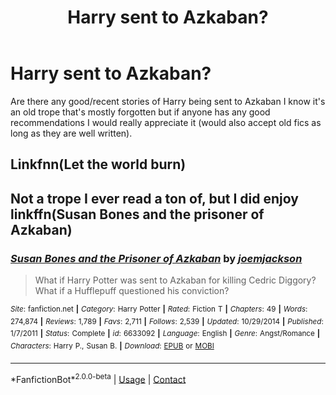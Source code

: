 #+TITLE: Harry sent to Azkaban?

* Harry sent to Azkaban?
:PROPERTIES:
:Author: mj_park3r
:Score: 2
:DateUnix: 1597564949.0
:DateShort: 2020-Aug-16
:FlairText: Request
:END:
Are there any good/recent stories of Harry being sent to Azkaban I know it's an old trope that's mostly forgotten but if anyone has any good recommendations I would really appreciate it (would also accept old fics as long as they are well written).


** Linkfnn(Let the world burn)
:PROPERTIES:
:Author: HELLOOOOOOooooot
:Score: 1
:DateUnix: 1597664263.0
:DateShort: 2020-Aug-17
:END:


** Not a trope I ever read a ton of, but I did enjoy linkffn(Susan Bones and the prisoner of Azkaban)
:PROPERTIES:
:Author: kdbvols
:Score: 1
:DateUnix: 1597570792.0
:DateShort: 2020-Aug-16
:END:

*** [[https://www.fanfiction.net/s/6633092/1/][*/Susan Bones and the Prisoner of Azkaban/*]] by [[https://www.fanfiction.net/u/1220065/joemjackson][/joemjackson/]]

#+begin_quote
  What if Harry Potter was sent to Azkaban for killing Cedric Diggory? What if a Hufflepuff questioned his conviction?
#+end_quote

^{/Site/:} ^{fanfiction.net} ^{*|*} ^{/Category/:} ^{Harry} ^{Potter} ^{*|*} ^{/Rated/:} ^{Fiction} ^{T} ^{*|*} ^{/Chapters/:} ^{49} ^{*|*} ^{/Words/:} ^{274,874} ^{*|*} ^{/Reviews/:} ^{1,789} ^{*|*} ^{/Favs/:} ^{2,711} ^{*|*} ^{/Follows/:} ^{2,539} ^{*|*} ^{/Updated/:} ^{10/29/2014} ^{*|*} ^{/Published/:} ^{1/7/2011} ^{*|*} ^{/Status/:} ^{Complete} ^{*|*} ^{/id/:} ^{6633092} ^{*|*} ^{/Language/:} ^{English} ^{*|*} ^{/Genre/:} ^{Angst/Romance} ^{*|*} ^{/Characters/:} ^{Harry} ^{P.,} ^{Susan} ^{B.} ^{*|*} ^{/Download/:} ^{[[http://www.ff2ebook.com/old/ffn-bot/index.php?id=6633092&source=ff&filetype=epub][EPUB]]} ^{or} ^{[[http://www.ff2ebook.com/old/ffn-bot/index.php?id=6633092&source=ff&filetype=mobi][MOBI]]}

--------------

*FanfictionBot*^{2.0.0-beta} | [[https://github.com/FanfictionBot/reddit-ffn-bot/wiki/Usage][Usage]] | [[https://www.reddit.com/message/compose?to=tusing][Contact]]
:PROPERTIES:
:Author: FanfictionBot
:Score: 1
:DateUnix: 1597570815.0
:DateShort: 2020-Aug-16
:END:
